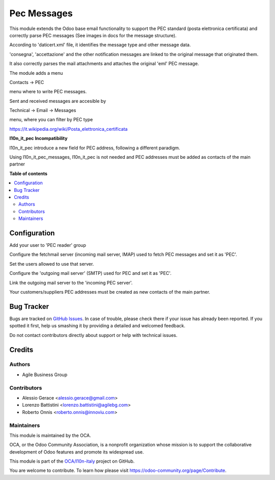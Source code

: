 ============
Pec Messages
============

.. !!!!!!!!!!!!!!!!!!!!!!!!!!!!!!!!!!!!!!!!!!!!!!!!!!!!
   !! This file is generated by oca-gen-addon-readme !!
   !! changes will be overwritten.                   !!
   !!!!!!!!!!!!!!!!!!!!!!!!!!!!!!!!!!!!!!!!!!!!!!!!!!!!

.. |badge1| image:: https://img.shields.io/badge/maturity-Beta-yellow.png
    :target: https://odoo-community.org/page/development-status
    :alt: Beta
.. |badge2| image:: https://img.shields.io/badge/licence-LGPL--3-blue.png
    :target: http://www.gnu.org/licenses/lgpl-3.0-standalone.html
    :alt: License: LGPL-3
.. |badge3| image:: https://img.shields.io/badge/github-OCA%2Fl10n--italy-lightgray.png?logo=github
    :target: https://github.com/OCA/l10n-italy/tree/10.0/l10n_it_pec_messages
    :alt: OCA/l10n-italy
.. |badge4| image:: https://img.shields.io/badge/runbot-Try%20me-875A7B.png
    :target: https://runbot.odoo-community.org/runbot/122/10.0
    :alt: Try me on Runbot

|badge1| |badge2| |badge3| |badge4| 

This module extends the Odoo base email functionality to support the
PEC standard (posta elettronica certificata) and correctly
parse PEC messages (See images in docs for the message structure).

According to 'daticert.xml' file, it identifies the message type and other
message data.

'consegna', 'accettazione' and the other notification messages are linked to
the original message that originated them.

It also correctly parses the mail attachments and attaches the original 'eml'
PEC message.

The module adds a menu

Contacts -> PEC

menu where to write PEC messages.

Sent and received messages are accesible by

Technical -> Email -> Messages

menu, where you can filter by PEC type

https://it.wikipedia.org/wiki/Posta_elettronica_certificata

**l10n_it_pec Incompatibility**

l10n_it_pec introduce a new field for PEC address, following a different paradigm.

Using l10n_it_pec_messages, l10n_it_pec is not needed and PEC addresses must be added as contacts of the main partner

**Table of contents**

.. contents::
   :local:

Configuration
=============

Add your user to 'PEC reader' group

Configure the fetchmail server (incoming mail server, IMAP)
used to fetch PEC messages and set it as 'PEC'.

Set the users allowed to use that server.

Configure the 'outgoing mail server' (SMTP) used for PEC and set it as 'PEC'.

Link the outgoing mail server to the 'incoming PEC server'.

Your customers/suppliers PEC addresses must be created as new contacts of the main partner.

Bug Tracker
===========

Bugs are tracked on `GitHub Issues <https://github.com/OCA/l10n-italy/issues>`_.
In case of trouble, please check there if your issue has already been reported.
If you spotted it first, help us smashing it by providing a detailed and welcomed feedback.

Do not contact contributors directly about support or help with technical issues.

Credits
=======

Authors
~~~~~~~

* Agile Business Group

Contributors
~~~~~~~~~~~~

* Alessio Gerace <alessio.gerace@gmail.com>
* Lorenzo Battistini <lorenzo.battistini@agilebg.com>
* Roberto Onnis <roberto.onnis@innoviu.com>

Maintainers
~~~~~~~~~~~

This module is maintained by the OCA.

.. image:: https://odoo-community.org/logo.png
   :alt: Odoo Community Association
   :target: https://odoo-community.org

OCA, or the Odoo Community Association, is a nonprofit organization whose
mission is to support the collaborative development of Odoo features and
promote its widespread use.

This module is part of the `OCA/l10n-italy <https://github.com/OCA/l10n-italy/tree/10.0/l10n_it_pec_messages>`_ project on GitHub.

You are welcome to contribute. To learn how please visit https://odoo-community.org/page/Contribute.
